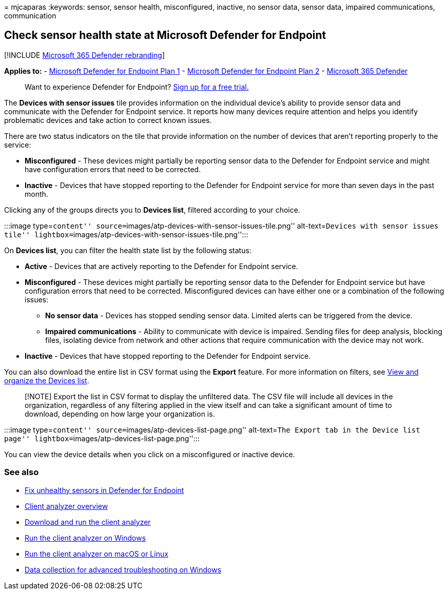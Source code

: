 = 
mjcaparas
:keywords: sensor, sensor health, misconfigured, inactive, no sensor
data, sensor data, impaired communications, communication

== Check sensor health state at Microsoft Defender for Endpoint

{empty}[!INCLUDE link:../../includes/microsoft-defender.md[Microsoft 365
Defender rebranding]]

*Applies to:* -
https://go.microsoft.com/fwlink/p/?linkid=2154037[Microsoft Defender for
Endpoint Plan 1] -
https://go.microsoft.com/fwlink/p/?linkid=2154037[Microsoft Defender for
Endpoint Plan 2] -
https://go.microsoft.com/fwlink/?linkid=2118804[Microsoft 365 Defender]

____
Want to experience Defender for Endpoint?
https://signup.microsoft.com/create-account/signup?products=7f379fee-c4f9-4278-b0a1-e4c8c2fcdf7e&ru=https://aka.ms/MDEp2OpenTrial?ocid=docs-wdatp-checksensor-abovefoldlink[Sign
up for a free trial.]
____

The *Devices with sensor issues* tile provides information on the
individual device’s ability to provide sensor data and communicate with
the Defender for Endpoint service. It reports how many devices require
attention and helps you identify problematic devices and take action to
correct known issues.

There are two status indicators on the tile that provide information on
the number of devices that aren’t reporting properly to the service:

* *Misconfigured* - These devices might partially be reporting sensor
data to the Defender for Endpoint service and might have configuration
errors that need to be corrected.
* *Inactive* - Devices that have stopped reporting to the Defender for
Endpoint service for more than seven days in the past month.

Clicking any of the groups directs you to *Devices list*, filtered
according to your choice.

:::image type=``content''
source=``images/atp-devices-with-sensor-issues-tile.png''
alt-text=``Devices with sensor issues tile''
lightbox=``images/atp-devices-with-sensor-issues-tile.png'':::

On *Devices list*, you can filter the health state list by the following
status:

* *Active* - Devices that are actively reporting to the Defender for
Endpoint service.
* *Misconfigured* - These devices might partially be reporting sensor
data to the Defender for Endpoint service but have configuration errors
that need to be corrected. Misconfigured devices can have either one or
a combination of the following issues:
** *No sensor data* - Devices has stopped sending sensor data. Limited
alerts can be triggered from the device.
** *Impaired communications* - Ability to communicate with device is
impaired. Sending files for deep analysis, blocking files, isolating
device from network and other actions that require communication with
the device may not work.
* *Inactive* - Devices that have stopped reporting to the Defender for
Endpoint service.

You can also download the entire list in CSV format using the *Export*
feature. For more information on filters, see
link:machines-view-overview.md[View and organize the Devices list].

____
[!NOTE] Export the list in CSV format to display the unfiltered data.
The CSV file will include all devices in the organization, regardless of
any filtering applied in the view itself and can take a significant
amount of time to download, depending on how large your organization is.
____

:::image type=``content'' source=``images/atp-devices-list-page.png''
alt-text=``The Export tab in the Device list page''
lightbox=``images/atp-devices-list-page.png'':::

You can view the device details when you click on a misconfigured or
inactive device.

=== See also

* link:fix-unhealthy-sensors.md[Fix unhealthy sensors in Defender for
Endpoint]
* link:overview-client-analyzer.md[Client analyzer overview]
* link:download-client-analyzer.md[Download and run the client analyzer]
* link:run-analyzer-windows.md[Run the client analyzer on Windows]
* link:run-analyzer-macos-linux.md[Run the client analyzer on macOS or
Linux]
* link:data-collection-analyzer.md[Data collection for advanced
troubleshooting on Windows]
